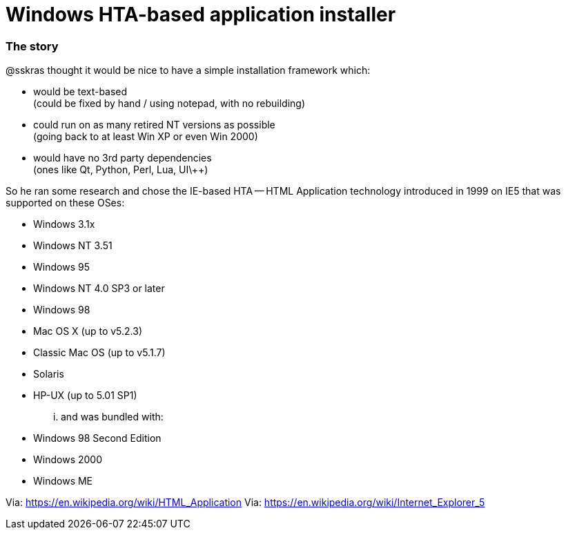 // SPDX-License-Identifier: BlueOak-1.0.0
// SPDX-FileCopyrightText: 2023 Saulius Krasuckas <saulius2_at_ar-fi_point_lt> | sskras

= Windows HTA-based application installer

=== The story

@sskras thought it would be nice to have a simple installation framework which:

  - would be text-based  +
    (could be fixed by hand / using notepad, with no rebuilding)
  - could run on as many retired NT versions as possible  +
    (going back to at least Win XP or even Win 2000)
  - would have no 3rd party dependencies  +
    (ones like Qt, Python, Perl, Lua, UI\++)

So he ran some research and chose the IE-based HTA -- HTML Application
technology introduced in 1999 on IE5 that was supported on these OSes:

  - Windows 3.1x
  - Windows NT 3.51
  - Windows 95
  - Windows NT 4.0 SP3 or later
  - Windows 98
  - Mac OS X (up to v5.2.3)
  - Classic Mac OS (up to v5.1.7)
  - Solaris
  - HP-UX (up to 5.01 SP1)

... and was bundled with:

  - Windows 98 Second Edition
  - Windows 2000
  - Windows ME

Via: https://en.wikipedia.org/wiki/HTML_Application
Via: https://en.wikipedia.org/wiki/Internet_Explorer_5
